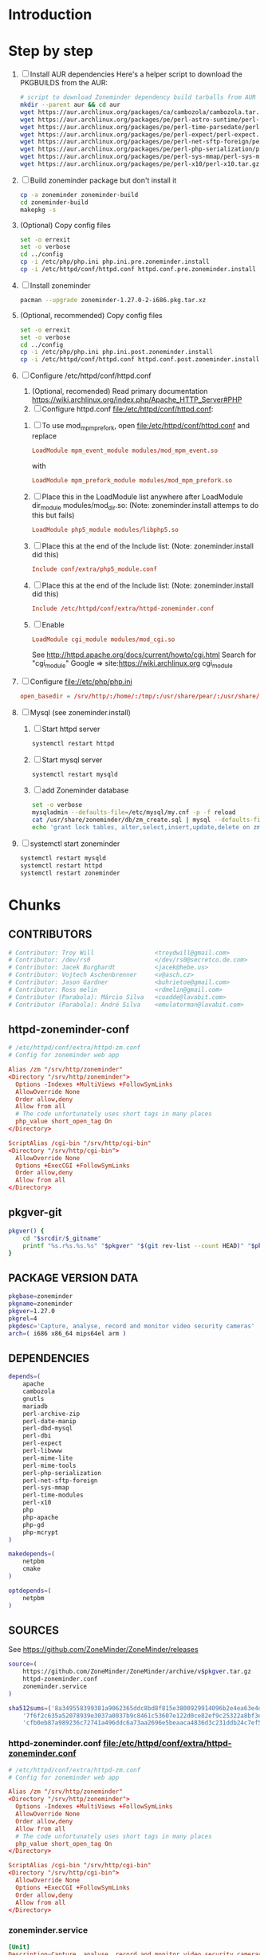 * Introduction
* Step by step
  1. [ ] Install AUR dependencies
     Here's a helper script to download the PKGBUILDS from the AUR:
     #+BEGIN_SRC sh :tangle bin/download-aur-tarballs.sh :shebang #!/bin/bash
       # script to download Zoneminder dependency build tarballs from AUR
       mkdir --parent aur && cd aur
       wget https://aur.archlinux.org/packages/ca/cambozola/cambozola.tar.gz
       wget https://aur.archlinux.org/packages/pe/perl-astro-suntime/perl-astro-suntime.tar.gz
       wget https://aur.archlinux.org/packages/pe/perl-time-parsedate/perl-time-parsedate.tar.gz
       wget https://aur.archlinux.org/packages/pe/perl-expect/perl-expect.tar.gz
       wget https://aur.archlinux.org/packages/pe/perl-net-sftp-foreign/perl-net-sftp-foreign.tar.gz
       wget https://aur.archlinux.org/packages/pe/perl-php-serialization/perl-php-serialization.tar.gz
       wget https://aur.archlinux.org/packages/pe/perl-sys-mmap/perl-sys-mmap.tar.gz
       wget https://aur.archlinux.org/packages/pe/perl-x10/perl-x10.tar.gz
     #+END_SRC
  2. [ ] Build zoneminder package but don't install it
     #+BEGIN_SRC sh
       cp -a zoneminder zoneminder-build
       cd zoneminder-build
       makepkg -s
     #+END_SRC
  3. (Optional) Copy config files
     #+BEGIN_SRC sh :tangle bin/make.pre.zoneminder.install.backups :shebang #!/bin/bash
       set -o errexit
       set -o verbose
       cd ../config
       cp -i /etc/php/php.ini php.ini.pre.zoneminder.install
       cp -i /etc/httpd/conf/httpd.conf httpd.conf.pre.zoneminder.install
   #+END_SRC
  4. [ ] Install zoneminder
     #+BEGIN_SRC sh
       pacman --upgrade zoneminder-1.27.0-2-i686.pkg.tar.xz
     #+END_SRC
  5. (Optional, recommended) Copy config files
     #+BEGIN_SRC sh :tangle bin/make.post.zoneminder.install.backups :shebang #!/bin/bash
       set -o errexit
       set -o verbose
       cd ../config
       cp -i /etc/php/php.ini php.ini.post.zoneminder.install
       cp -i /etc/httpd/conf/httpd.conf httpd.conf.post.zoneminder.install
     #+END_SRC
  6. [ ] Configure /etc/httpd/conf/httpd.conf
     1. (Optional, recomended) Read primary documentation https://wiki.archlinux.org/index.php/Apache_HTTP_Server#PHP
     2. [ ] Configure httpd.conf file:/etc/httpd/conf/httpd.conf:
	1. [ ] To use mod_mpm_prefork, open file:/etc/httpd/conf/httpd.conf and replace
	   #+BEGIN_SRC conf
             LoadModule mpm_event_module modules/mod_mpm_event.so
	   #+END_SRC
	   with
	   #+BEGIN_SRC conf
             LoadModule mpm_prefork_module modules/mod_mpm_prefork.so
	   #+END_SRC
	2. [ ] Place this in the LoadModule list anywhere after LoadModule dir_module modules/mod_dir.so:
	   (Note: zoneminder.install attemps to do this but fails)
	   #+BEGIN_SRC conf
	     LoadModule php5_module modules/libphp5.so
	   #+END_SRC
	3. [ ] Place this at the end of the Include list: (Note: zoneminder.install did this)
	   #+BEGIN_SRC conf
	     Include conf/extra/php5_module.conf
	   #+END_SRC
	4. [ ] Place this at the end of the Include list: (Note: zoneminder.install did this)
	   #+BEGIN_SRC conf
             Include /etc/httpd/conf/extra/httpd-zoneminder.conf
	   #+END_SRC
	5. [ ] Enable 
           #+BEGIN_SRC conf
             LoadModule cgi_module modules/mod_cgi.so           
           #+END_SRC
	   See http://httpd.apache.org/docs/current/howto/cgi.html
	   Search for "cgi_module" Google => site:https://wiki.archlinux.org cgi_module
  7. [ ] Configure file://etc/php/php.ini
     #+BEGIN_SRC conf
       open_basedir = /srv/http/:/home/:/tmp/:/usr/share/pear/:/usr/share/webapps/:/etc:/srv/http/zoneminder:/var/cache/zoneminder
     #+END_SRC
  8. [ ] Mysql (see zoneminder.install)
     1. [ ] Start httpd server
	#+BEGIN_SRC sh
	  systemctl restart httpd
	#+END_SRC
     2. [ ] Start mysql server
	#+BEGIN_SRC sh
          systemctl restart mysqld
	#+END_SRC
     3. [ ] add Zoneminder database
	#+BEGIN_SRC sh :tangle bin/mysql-setup.sh :shebang #!/usr/bin/bash
          set -o verbose
          mysqladmin --defaults-file=/etc/mysql/my.cnf -p -f reload
          cat /usr/share/zoneminder/db/zm_create.sql | mysql --defaults-file=/etc/mysql/my.cnf -p
          echo 'grant lock tables, alter,select,insert,update,delete on zm.* to 'zmuser'@localhost identified by "zmpass";' | mysql --defaults-file=/etc/mysql/my.cnf -p mysql
	#+END_SRC
  9. [ ] systemctl start zoneminder
     #+BEGIN_SRC sh :tangle bin/restart-everything.sh :shebang #!/bin/bash
       systemctl restart mysqld
       systemctl restart httpd
       systemctl restart zoneminder
     #+END_SRC
* Chunks
** CONTRIBUTORS
   #+NAME: CONTRIBUTORS
   #+BEGIN_SRC conf :padline no
     # Contributor: Troy Will                 <troydwill@gmail.com>
     # Contributor: /dev/rs0                  </dev/rs0@secretco.de.com>
     # Contributor: Jacek Burghardt           <jacek@hebe.us>
     # Contributor: Vojtech Aschenbrenner     <v@asch.cz>
     # Contributor: Jason Gardner             <buhrietoe@gmail.com>
     # Contributor: Ross melin                <rdmelin@gmail.com>
     # Contributor (Parabola): Márcio Silva   <coadde@lavabit.com>
     # Contributor (Parabola): André Silva    <emulatorman@lavabit.com>
   #+END_SRC

** httpd-zoneminder-conf
   #+NAME: httpd-zoneminder.conf
   #+BEGIN_SRC conf
     # /etc/httpd/conf/extra/httpd-zm.conf
     # Config for zoneminder web app

     Alias /zm "/srv/http/zoneminder"
     <Directory "/srv/http/zoneminder">
       Options -Indexes +MultiViews +FollowSymLinks
       AllowOverride None
       Order allow,deny
       Allow from all
       # The code unfortunately uses short tags in many places
       php_value short_open_tag On
     </Directory>

     ScriptAlias /cgi-bin "/srv/http/cgi-bin"
     <Directory "/srv/http/cgi-bin">
       AllowOverride None
       Options +ExecCGI +FollowSymLinks
       Order allow,deny
       Allow from all
     </Directory>
   #+END_SRC
** pkgver-git
   #+NAME: pkgver-git
   #+BEGIN_SRC sh
     pkgver() {
         cd "$srcdir/$_gitname"
         printf "%s.r%s.%s.%s" "$pkgver" "$(git rev-list --count HEAD)" "$pkgrel" "$(git rev-parse --short HEAD)"
     }
   #+END_SRC

** PACKAGE VERSION DATA
   #+NAME: PACKAGE_VERSION_DATA
   #+BEGIN_SRC sh
     pkgbase=zoneminder
     pkgname=zoneminder
     pkgver=1.27.0
     pkgrel=4
     pkgdesc='Capture, analyse, record and monitor video security cameras'
     arch=( i686 x86_64 mips64el arm )
   #+END_SRC

** DEPENDENCIES
   #+NAME: DEPENDENCIES
   #+BEGIN_SRC sh
     depends=(
         apache
         cambozola
         gnutls
         mariadb
         perl-archive-zip
         perl-date-manip
         perl-dbd-mysql
         perl-dbi
         perl-expect
         perl-libwww
         perl-mime-lite
         perl-mime-tools
         perl-php-serialization
         perl-net-sftp-foreign
         perl-sys-mmap
         perl-time-modules
         perl-x10
         php
         php-apache
         php-gd
         php-mcrypt
     )

     makedepends=(
         netpbm
         cmake
     )

     optdepends=(
         netpbm
     )
   #+END_SRC
** SOURCES
   See https://github.com/ZoneMinder/ZoneMinder/releases
   
   #+NAME: SOURCES
   #+BEGIN_SRC sh
     source=(
         https://github.com/ZoneMinder/ZoneMinder/archive/v$pkgver.tar.gz
         httpd-zoneminder.conf
         zoneminder.service
     )
     
     sha512sums=('8a349558399381a9062365ddc8bd8f815e3800929914096b2e4ea63e4d6dd12054f7b849fab5bea4bcfc87ea60739479a55734c7075a74aab0622d35f1d2bb14'
         '7f6f2c635a52078939e3037a0037b9c8461c53607e122d0ce82ef9c25322a8bf3edc0ed62776548182aa7467a8f5c75ad0c079d4d8681ce8f9e06a8c94d1ba2c'
         'cfb0eb87a989236c72741a496ddc6a73aa2696e5beaaca4836d3c231ddb24c7ef5e9f65e7afa49674f2115cbfa4a07c75486e1947ce294c816ddbb875f3b99cf')
   #+END_SRC
*** httpd-zoneminder.conf file:/etc/httpd/conf/extra/httpd-zoneminder.conf
   #+NAME: httpd-zoneminder.conf
   #+BEGIN_SRC conf
     # /etc/httpd/conf/extra/httpd-zm.conf
     # Config for zoneminder web app

     Alias /zm "/srv/http/zoneminder"
     <Directory "/srv/http/zoneminder">
       Options -Indexes +MultiViews +FollowSymLinks
       AllowOverride None
       Order allow,deny
       Allow from all
       # The code unfortunately uses short tags in many places
       php_value short_open_tag On
     </Directory>

     ScriptAlias /cgi-bin "/srv/http/cgi-bin"
     <Directory "/srv/http/cgi-bin">
       AllowOverride None
       Options +ExecCGI +FollowSymLinks
       Order allow,deny
       Allow from all
     </Directory>

   #+END_SRC
*** zoneminder.service
   #+NAME: zoneminder.service
   #+BEGIN_SRC conf
     [Unit]
     Description=Capture, analyse, record and monitor video security cameras
     After=network.target remote-fs.target
     Required=mysqld.service

     [Service]
     Type=forking
     ExecStart=/usr/bin/zmpkg.pl start
     ExecRestart=/usr/bin/zmpkg.pl restart
     ExecStop=/usr/bin/zmpkg.pl stop

     [Install]
     WantedBy=multi-user.target
   #+END_SRC
*** zoneminder.install
    #+NAME: zoneminder.install
    #+BEGIN_SRC sh
      pre_install() {
          set -e
          abort=false
          if [ -L /srv/http/zoneminder/events ]; then
              l=$(readlink /srv/http/zoneminder/events)
              if [ $l != /var/cache/zoneminder/events ]; then
                  abort=true
              fi
          fi
          if [ -L /srv/http/zoneminder/images ]; then
              l=$(readlink /srv/http/zoneminder/images)
              if [ $l != /var/cache/zoneminder/images ]; then
                  abort=true
              fi
          fi
          if [ $abort = true ]; then
              cat >&2 << EOF
      Aborting installation of zoneminder due to non-default symlinks in
      /srv/http/zoneminder for the images and/or events directory, which could
      result in loss of data. Please move your data in each of these directories to
      /var/cache/zoneminder before installing zoneminder from the package.
      EOF
              exit 1
          fi
          exit 0
      }
      
      post_install() {
          if [[ -d /var/log/zoneminder ]]; then
              chmod 0755 /var/log/zoneminder
              chown http.http /var/log/zoneminder
          else
              mkdir -m 0755 /var/log/zoneminder
              chown http.http /var/log/zoneminder
          fi
          if [[ -d /tmp/zoneminder ]]; then
              chmod 0700 /tmp/zoneminder
              chown http.http /tmp/zoneminder
          else
              mkdir -m 0700 /tmp/zoneminder
              chown http.http /tmp/zoneminder
          fi
      
          # edit /etc/php.ini for Zoneminder
          sed -e '
          <<PHP.INI.SED>>
          ' /etc/php/php.ini > /etc/php/php.ini.zoneminder
      
          # edit /etc/httpd/conf/httpd.conf for Zoneminder
          sed -e '
          <<HTTPD.CONF.SED>>
          ' /etc/httpd/conf/httpd.conf > /etc/httpd/conf/httpd.conf.zoneminder
          
          cat << EOF
      Note for mysql:
      ==> To run Zoneminder, you must install the database running mysql service (as root):
      ==> "rc.d start mysqld" (in initscripts) or "systemctl start mysqld.service" (in systemd)
      ==> and add Zoneminder database typing (with passsword):
      ==> "mysqladmin --defaults-file=/etc/mysql/my.cnf -p -f reload"
      ==> "cat /usr/share/zoneminder/db/zm_create.sql | mysql --defaults-file=/etc/mysql/my.cnf -p"
      ==> "echo 'grant lock tables, alter,select,insert,update,delete on zm.* to 'zmuser'@localhost identified by "zmpass";' | mysql --defaults-file=/etc/mysql/my.cnf -p mysql"
      ==> (or without passsword):
      ==> "mysqladmin --defaults-file=/etc/mysql/my.cnf -f reload"
      ==> "cat /usr/share/zoneminder/db/zm_create.sql | mysql --defaults-file=/etc/mysql/my.cnf"
      ==> "echo 'grant lock tables, alter,select,insert,update,delete on zm.* to 'zmuser'@localhost identified by "zmpass";' | mysql --defaults-file=/etc/mysql/my.cnf mysql"
      
      Note for php:
      ==> You must uncomment that line in /etc/php/php.ini:
      ==> "extension=mysql.so"
      ==> check and make sure these are uncommented:
      ==> "extension=gd.so"
      ==> "extension=gettext.so"
      ==> "extension=mcrypt.so"
      ==> "extension=mysqli.so"
      ==> "extension=session.so"
      ==> "extension=sockets.so"
      ==> "extension=openssl.so"
      ==> "extension=ftp.so"
      ==> "extension=zip.so"
      ==> check and add to open_basedir "/etc" and
      ==> "/srv/http/zoneminder" like so
      ==> "open_basedir = /home:/tmp:/usr/share/pear:/etc:/srv/http/zoneminder"
      ==> and set your timezone in php.ini:
      ==> "date.timezone = <your_country>/<your_city>"
      
      Note for apache:
      ==> You must edit /etc/httpd/conf/httpd.conf and add the line:
      ==> "LoadModule php5_module modules/libphp5.so"
      ==> and:
      ==> "Include /etc/httpd/conf/extra/php5_module.conf"
      ==> "Include /etc/httpd/conf/extra/httpd-zoneminder.conf"
      EOF
      }
      
      post_upgrade() {
          post_install
          /usr/bin/zmupdate.pl -f >/dev/null
      }
      
      post_remove() {
          if [[ -d /tmp/zoneminder ]]; then
              rm -vr /tmp/zoneminder
          fi
          sed -i -e '
          /^open_basedir/ s/:\/srv\/http\/zoneminder//;
          /^open_basedir/ s/:\/srv\/http\/zoneminder\///;
          ' /etc/php/php.ini || read
          sed -i -e '
          /^# ZoneMinder/d;
          /Include \/etc\/httpd\/conf\/extra\/httpd-zoneminder.conf/d;
          ' /etc/httpd/conf/httpd.conf || read
          cat << EOF
      Note:
      ==> To clean Zoneminder mysql database, run as root (with password):
      ==> "echo 'delete from user where User="zmuser";' | mysql --defaults-file=/etc/mysql/my.cnf -p mysql"
      ==> "echo 'delete from db where User="zmuser";' | mysql --defaults-file=/etc/mysql/my.cnf -p mysql"
      ==> "mysqladmin --defaults-file=/etc/mysql/my.cnf -p -f drop zm"
      ==> (or without password):
      ==> "echo 'delete from user where User="zmuser";' | mysql --defaults-file=/etc/mysql/my.cnf mysql"
      ==> "echo 'delete from db where User="zmuser";' | mysql --defaults-file=/etc/mysql/my.cnf mysql"
      ==> "mysqladmin --defaults-file=/etc/mysql/my.cnf -f drop zm"
      
      ==> Disable http with php if it isn't needed with others servers, 
      ==> comment or remove that lines in /etc/httpd/conf/httpd.conf:
      ==> "LoadModule php5_module modules/libphp5.so"
      ==> "Include /etc/httpd/conf/extra/php5_module.conf"
      
      ==> Remove line in /etc/httpd/conf/httpd.conf:
      ==> "Include /etc/httpd/conf/extra/httpd-zoneminder.conf"
      
      ==> Disable php with mysql if it isn't needed with others servers, 
      ==> comment that lines in /etc/php/php.ini:
      ==> "extension=mysql.so"
      ==> "extension=gd.so"
      ==> "extension=gettext.so"
      ==> "extension=mcrypt.so"
      ==> "extension=mysqli.so"
      ==> "extension=session.so"
      ==> "extension=sockets.so"
      ==> "date.timezone = <my_country>/<my_city>"
      
      ==> Edit /etc/php/php.ini and remove "/etc" and "/srv/http/zoneminder"
      ==> in the "open_basedir".
      
      ==> Remove log files and "zonemider" directory in "/var/log/zoneminder".
      
      ==> Backup and remove "events", "images" and "temp" dirs in "/var/cache/zoneminder".
      EOF
      }
    #+END_SRC
**** PHP.INI.SED
     #+NAME: PHP.INI.SED
     #+BEGIN_SRC sh
       # Enable these libraries by removing the leading comment character
       \|^;extension=mysql.so$| s|^;||;
       \|^;extension=mysqli.so$| s|^;||;
       \|^;extension=gd.so$| s|^;||;
       \|^;extension=gettext.so$| s|^;||;
       \|^;extension=mcrypt.so$| s|^;||;
       \|^;extension=session.so$| s|^;||;
       \|^;extension=sockets.so$| s|^;||;
       \|^;extension=openssl.so$| s|^;||;
       \|^;extension=ftp.so$| s|^;||;
       \|^;extension=zip.so$| s|^;||;

       # Add zoneminder paths to open_basedir
       s|^open_basedir = /srv/http/:/home/:/tmp/:/usr/share/pear/:/usr/share/webapps/$|&:/etc:/srv/http/zoneminder/:/var/cache/zoneminder/|;
     #+END_SRC
**** HTTPD.CONF.SED
     #+NAME: HTTPD.CONF.SED
     #+BEGIN_SRC conf
       <<MOD_MPM_PREFORK.SED>>

       <<MOD_CGI.SED>>

       <<LIBPHP5.SED>>

       <<HTTPD-ZONEMINDER.CONF.SED>>
     #+END_SRC
***** MOD_MPM_PREFORK.SED
      #+NAME: MOD_MPM_PREFORK.SED
      #+BEGIN_SRC conf
       	# Use mod_mpm_prefork instead of mod_mpm_event.so (FS#39218).
       	s|^LoadModule mpm_event_module modules/mod_mpm_event.so$|#&\nLoadModule mpm_prefork_module modules/mod_mpm_prefork.so|;
      #+END_SRC
***** MOD_CGI.SED
      #+NAME: MOD_CGI.SED
      #+BEGIN_SRC conf
        # Zoneminder requires cgi
        \|^#LoadModule cgi_module modules/mod_cgi.so$| s|#||;
      #+END_SRC
***** LIBPHP5.SED
      #+NAME: LIBPHP5.SED
      #+BEGIN_SRC conf
        # libphp5
        \|^LoadModule php5_module modules/libphp5.so$|d;
        s|^#*LoadModule rewrite_module modules/mod_rewrite.so$|&\nLoadModule php5_module modules/libphp5.so|;
        \|^Include /etc/httpd/conf/extra/php5_module.conf|d;
        s|^Include conf/extra/httpd-default.conf$|&\nInclude /etc/httpd/conf/extra/php5_module.conf|;
      #+END_SRC
***** HTTPD-ZONEMINDER.CONF.SED
      #+NAME: HTTPD-ZONEMINDER.CONF.SED
      #+BEGIN_SRC conf
        # Include httpd-zoneminder.conf
        \|^Include /etc/httpd/conf/extra/httpd-zoneminder.conf$|d;
        s|^# Server-pool management (MPM specific)$|\nInclude /etc/httpd/conf/extra/httpd-zoneminder.conf\n&|;
      #+END_SRC
**** TODO
     1. fix /tmp/zoneminder
     2. 
** BUILD
*** Changelog
**** Removed --enable-crashtrace=no because "WARNING: unrecognized options: --enable-crashtrace"
*** Config Table #1
|                     | Arch Linux                    | Debian Sid             |
|---------------------+-------------------------------+------------------------|
| --prefix            | /usr                          | /usr                   |
| --enable-crashtrace | no                            | no                     |
| --enable-debug      | no                            |                        |
| --enable-mmap       | yes                           | yes                    |
| --sysconfdir        | /etc                          | /etc/zm                |
| --with-cgidir       | /srv/http/cgi-bin             | /usr/lib/cgi-bin       |
| --with-extralibs    | '-L/usr/lib -L/usr/lib/mysql' |                        |
| --with-libarch      | lib                           |                        |
| --with-ffmpeg       | /usr                          |                        |
| --with-mysql        | /usr                          | /usr                   |
| --with-webdir       | /srv/http/$pkgbase            | /usr/share/zoneminder  |
| --with-webgroup     | http                          | www-data               |
| --with-webhost      | localhost                     |                        |
| --with-webuser      | http                          | www-data               |
| --host              |                               | $(DEB_HOST_GNU_TYPE)   |
| --build             |                               | $(DEB_BUILD_GNU_TYPE)  |
| --mandir            |                               | \$${prefix}/share/man  |
| --infodir           |                               | \$${prefix}/share/info |
| --ffmpeg            |                               | /usr                   |

*** Config Table #2
| ./configure         | Arch Linux ./configure        |   | CMAKE                             | CMAKE Default                       | Debian Sid             |
|---------------------+-------------------------------+---+-----------------------------------+-------------------------------------+------------------------|
| --prefix            | /usr                          | Y | CMAKE_INSTALL_PREFIX              |                                     | /usr                   |
| --enable-crashtrace | no                            | Y |                                   |                                     | no                     |
| --enable-debug      | no                            | N |                                   |                                     |                        |
| --enable-mmap       | yes                           | Y | ZM_NO_MMAP                        | default: OFF                        | yes                    |
| --sysconfdir        | /etc                          | N |                                   |                                     | /etc/zm                |
| --with-cgidir       | /srv/http/cgi-bin             | Y | ZM_CGIDIR                         | <prefix>/libexec/zoneminder/cgi-bin | /usr/lib/cgi-bin       |
| --with-extralibs    | '-L/usr/lib -L/usr/lib/mysql' | N | CMAKE_LIBRARY_PATH                |                                     |                        |
| --with-libarch      | lib                           | N |                                   |                                     |                        |
| --with-ffmpeg       | /usr                          | N |                                   |                                     |                        |
| --with-mysql        | /usr                          | N |                                   |                                     | /usr                   |
| --with-webdir       | /srv/http/zoneminder          | Y | ZM_WEBDIR                         | /usr/share/zoneminder/www           | /usr/share/zoneminder  |
| --with-webgroup     | http                          | N |                                   |                                     |                        |
| --with-webuser      | http                          | Y | ZM_WEB_USER                       |                                     | www-data               |
| --host              |                               |   |                                   |                                     | $(DEB_HOST_GNU_TYPE)   |
| --build             |                               |   |                                   |                                     | $(DEB_BUILD_GNU_TYPE)  |
| --mandir            |                               |   |                                   |                                     | \$${prefix}/share/man  |
| --infodir           |                               |   |                                   |                                     | \$${prefix}/share/info |
| --ffmpeg            |                               |   |                                   |                                     | /usr                   |
|                     |                               |   | ZM_RUNDIR /var/run/zm             |                                     |                        |
|                     |                               |   | ZM_TMPDIR /tmp/zm                 |                                     |                        |
|                     |                               |   | ZM_LOGDIR /var/log/zm             |                                     |                        |
|                     |                               |   | ZM_WEBDIR                         | <prefix>/share/zoneminder/www       |                        |
|                     | /var/cache/zoneminder         | X | ZM_CONTENTDIR (events and images) | /var/lib/zoneminder                 |                        |
|                     |                               |   | ZM_DB_HOST localhost              |                                     |                        |
|                     |                               |   | ZM_DB_NAME zm                     |                                     |                        |
|                     |                               |   | ZM_DB_USER zmuser                 |                                     |                        |
|                     |                               |   | ZM_DB_PASS zmpass                 |                                     |                        |
|                     |                               |   | ZM_WEB_GROUP                      |                                     |                        |

*** BUILD chunk
   #+NAME: BUILD
   #+BEGIN_SRC sh
          build() {
              cd $srcdir/ZoneMinder-$pkgver

              cmake -DCMAKE_INSTALL_PREFIX=/usr \
                  -DZM_CGIDIR=/srv/http/cgi-bin \
                  -DZM_WEBDIR=/srv/http/zoneminder \
                  -DZM_WEB_USER=http \
                  -DZM_CONTENTDIR=/var/cache/zoneminder
              make V=0
          }
   #+END_SRC
   
** PACKAGE
*** PACKAGE chunk
    #+NAME: PACKAGE
    #+BEGIN_SRC sh
      package() {

          cd $srcdir/ZoneMinder-$pkgver

          DESTDIR=$pkgdir make install

          <<CREATE_ZONEMINDER_DIRECTORIES>>

          <<CREATE_AND_LINK_CONTENT_FOLDERS>>

          <<CREATE_CGI_BIN_LINK>>

          <<CHANGE_OWNER_AND_GROUP>>

          <<LINK_CAMBOZOLA>>

          <<INSTALL_CONF_FILES>>

      }

    #+END_SRC

**** CREATE_ZONEMINDER_DIRECTORIES chunk
     #+NAME: CREATE_ZONEMINDER_DIRECTORIES
     #+BEGIN_SRC sh 
       mkdir -p $pkgdir/var/{cache/$pkgbase,log/$pkgbase}
       mkdir -p $pkgdir/srv/zoneminder/socks
       chown -Rv http.http $pkgdir/{etc/zm.conf,var/{cache/$pkgbase,log/$pkgbase}}
       chown -Rv http.http $pkgdir/srv/zoneminder/socks
       chmod 0700 $pkgdir/etc/zm.conf
     #+END_SRC
     #+TBLNAME: result of original mkdir
     | /srv                    |
     | /srv/http               |
     | /srv/http/cgi-bin       |
     | /etc                    |
     | /etc/rc.d               |
     | /etc/httpd              |
     | /etc/httpd/conf         |
     | /etc/httpd/conf/extra   |
     | /usr                    |
     | /usr/share              |
     | /usr/share/db           |
     | /usr/share/license      |
     | /usr/lib                |
     | /usr/lib/systemd        |
     | /usr/lib/systemd/system |
     | /var                    |
     | /var/cache              |
     | /var/log                |
***** Change Log
****** mkdir (2014-09-19)
       removed
       #+BEGIN_SRC sh
         mkdir -p $pkgdir/{etc/{httpd/conf/extra,rc.d},srv/http/{cgi-bin,$pkgbase},usr/{lib/systemd/system,share/{license/$pkgbase,$pkgbase/db}},var/{cache/$pkgbase,log/$pkgbase}}
       #+END_SRC
       and replaced with
       #+BEGIN_SRC sh
         mkdir -p $pkgdir/var/{cache/$pkgbase,log/$pkgbase}
       #+END_SRC
**** CREATE_AND_LINK_CONTENT_CONTENT_FOLDERS chunk
     #+NAME: CREATE_AND_LINK_CONTENT_FOLDERS
     #+BEGIN_SRC sh
       # Make content directories in /var/cache/zoneminder and link them
       for i in events images; do
           mkdir $pkgdir/var/cache/$pkgbase/$i
           ln -s /var/cache/$pkgbase/$i         $pkgdir/srv/http/$pkgbase/$i
           chown -v    http.http                $pkgdir/var/cache/$pkgbase/$i
           chown -v -h http.http                $pkgdir/srv/http/$pkgbase/$i
       done
     #+END_SRC
**** CREATE_CGI_BIN_LINK
     #+NAME: CREATE_CGI_BIN_LINK
     #+BEGIN_SRC sh
       # Create a link to the Zoneminder cgi binaries
       ln -sv /srv/http/cgi-bin $pkgdir/srv/http/$pkgbase
     #+END_SRC
**** CHANGE_OWNER_AND_GROUP chunk
     #+NAME: CHANGE_OWNER_AND_GROUP
     #+BEGIN_SRC sh
       chown -h http.http $pkgdir/srv/http/{cgi-bin,$pkgbase,$pkgbase/cgi-bin}
     #+END_SRC
**** LINK_CAMBOZOLA chunk
     #+NAME: LINK_CAMBOZOLA
     #+BEGIN_SRC sh
       # Link Cambozola
       ln -s /usr/share/cambozola/cambozola.jar $pkgdir/srv/http/$pkgbase
     #+END_SRC
**** INSTALL_CONF_FILES chunk
     #+NAME: INSTALL_CONF_FILES
     #+BEGIN_SRC sh
       # Install configuration files
       mkdir -p $pkgdir/etc/httpd/conf/extra
       install -D -m 644 $srcdir/httpd-$pkgbase.conf $pkgdir/etc/httpd/conf/extra
       mkdir -p $pkgdir/usr/lib/systemd/system
       install -D -m 644 $srcdir/$pkgbase.service    $pkgdir/usr/lib/systemd/system
       install -D -m 644 COPYING                     $pkgdir/usr/share/license/$pkgbase
       install -D -m 644 db/zm*.sql                  $pkgdir/usr/share/$pkgbase/db     
     #+END_SRC
     
*** ERROR TABLE
|      |      | ERROR                                                                                                                    | FIX                                                             |
|------+------+--------------------------------------------------------------------------------------------------------------------------+-----------------------------------------------------------------|
| 0919 | 1105 | mv: cannot stat ‘/home/troy/rcs/zoneminder-aur/FRI/pkg/zoneminder/srv/http/zoneminder/events’: No such file or directory | # mv $pkgdir/srv/http/$pkgbase/$i $pkgdir/var/cache/$pkgbase/$i |
*** Development Log
|      |      |                                                                                                                                                                                                        |
|------+------+--------------------------------------------------------------------------------------------------------------------------------------------------------------------------------------------------------|
| 0919 | 1113 | test and document           mkdir -p $pkgdir/{etc/{httpd/conf/extra,rc.d},srv/http/{cgi-bin,$pkgbase},usr/{lib/systemd/system,share/{license/$pkgbase,$pkgbase/db}},var/{cache/$pkgbase,log/$pkgbase}} |
|      |      |                                                                                                                                                                                                        |
*** Test and Document
**** mkdir -p
     #+BEGIN_SRC sh :tangle ./tmp/mkdir01.sh :shebang #!/bin/bash
       export pkgdir=foo
       mkdir -p $pkgdir/{etc/{httpd/conf/extra,rc.d},srv/http/{cgi-bin,$pkgbase},usr/{lib/systemd/system,share/{license/$pkgbase,$pkgbase/db}},var/{cache/$pkgbase,log/$pkgbase}}
     #+END_SRC

** SED Transformations
*** HTTPD.CONF.SED
    #+NAME: HTTPD.CONF.SED
    #+BEGIN_SRC conf :padline no
      <<MOD_MPM_PREFORK.SED>>
      
      <<MOD_CGI.SED>>
      
      <<LIBPHP5.SED>>
      
      <<HTTPD-ZONEMINDER.CONF.SED>>    
    #+END_SRC
**** MOD_MPM_PREFORK.SED
     #+NAME: MOD_MPM_PREFORK.SED
     #+BEGIN_SRC conf
       # Use mod_mpm_prefork instead of mod_mpm_event.so (FS#39218).
       s|^LoadModule mpm_event_module modules/mod_mpm_event.so$|#&\nLoadModule mpm_prefork_module modules/mod_mpm_prefork.so|;
     #+END_SRC
**** MOD_CGI.SED
     #+NAME: MOD_CGI.SED
     #+BEGIN_SRC conf
       # Zoneminder requires cgi
       \|^#LoadModule cgi_module modules/mod_cgi.so$| s|#||;
     #+END_SRC
**** LIBPHP5.SED
     #+NAME: LIBPHP5.SED
     #+BEGIN_SRC conf
       # libphp5
       \|^LoadModule php5_module modules/libphp5.so$|d;
       s|^#*LoadModule rewrite_module modules/mod_rewrite.so$|&\nLoadModule php5_module modules/libphp5.so|;
       \|^Include /etc/httpd/conf/extra/php5_module.conf|d;
       s|^Include conf/extra/httpd-default.conf$|&\nInclude /etc/httpd/conf/extra/php5_module.conf|;
     #+END_SRC
**** HTTPD-ZONEMINDER.CONF.SED
     #+NAME: HTTPD-ZONEMINDER.CONF.SED
     #+BEGIN_SRC conf
       # Include httpd-zoneminder.conf
       \|^Include /etc/httpd/conf/extra/httpd-zoneminder.conf$|d;
       s|^# Server-pool management (MPM specific)$|\nInclude /etc/httpd/conf/extra/httpd-zoneminder.conf\n&|;
     #+END_SRC

* PKGBUILD							   :noexport:
** TANGLE zoneminder/PKGBUILD
   
   #+BEGIN_SRC sh :tangle zoneminder/PKGBUILD :noweb yes :padline no
          <<CONTRIBUTORS>>
          # Orginally based on a Debian Squeeze package
     
          <<PACKAGE_VERSION_DATA>>
     
          backup=( etc/zm.conf )
          url="https://github.com/ZoneMinder/ZoneMinder/releases"
          license=( GPL )
     
          <<DEPENDENCIES>>
     
          install=$pkgbase.install
     
          <<SOURCES>>
     
          <<BUILD>>
     
          <<PACKAGE>>
   #+END_SRC
** TANGLE httpd-zoneminder.conf
   #+BEGIN_SRC conf :tangle zoneminder/httpd-zoneminder.conf :padline no :noweb yes
     <<httpd-zoneminder.conf>>
   #+END_SRC
** TANGLE zoneminder.service
   #+BEGIN_SRC sh :tangle zoneminder/zoneminder.service :padline no :noweb yes
     <<zoneminder.service>>
   #+END_SRC
** TANGLE zoneminder.install
   #+BEGIN_SRC sh :tangle zoneminder/zoneminder.install :padline no :noweb yes
     <<zoneminder.install>>
   #+END_SRC
** TANGLE php.ini.sed
   #+BEGIN_SRC sh :tangle zoneminder/php.ini.sed :padline no :noweb yes
     <<PHP.INI.SED>>
   #+END_SRC
** TANGLE httpd.conf.sed
   #+BEGIN_SRC sh :tangle zoneminder/httpd.conf.sed :padline no :noweb yes
     <<HTTPD.CONF.SED>>
   #+END_SRC
**** TODO
     1. fix /tmp/zoneminder
     2. 

* GIT PKGBUILD 							   :noexport:
** TANGLE zoneminder-git/PKGBUILD
   
   #+BEGIN_SRC sh :tangle zoneminder-git/PKGBUILD :noweb yes
     <<CONTRIBUTORS>>
     # Orginally based on a Debian Squeeze package

     <<PACKAGE_VERSION_DATA_GIT>>

     backup=( etc/zm.conf )
     url="https://github.com/ZoneMinder/ZoneMinder/releases"
     license=( GPL )

     <<DEPENDENCIES>>

     install=$pkgbase.install

     <<SOURCES_GIT>>
     <<BUILD>>

     <<PACKAGE>> 
  #+END_SRC
  
** PACKAGE VERSION DATA
   #+NAME: PACKAGE_VERSION_DATA_GIT
   #+BEGIN_SRC sh
     pkgbase=zoneminder
     _pkgname=zoneminder
     pkgname=$_pkgname-git
     pkgver=1.27.0
     pkgrel=4
     pkgdesc='Capture, analyse, record and monitor video security cameras'
     arch=( i686 x86_64 mips64el arm )
   #+END_SRC
** DEPENDENCIES
   See Dependencies Chunk
** SOURCES_GIT
   See https://github.com/ZoneMinder/ZoneMinder/releases
   
   #+NAME: SOURCES_GIT
   #+BEGIN_SRC sh
         source=(
             git://github.com/ZoneMinder/ZoneMinder.git
             # httpd-zoneminder.conf
             # zoneminder.service
         )

         sha512sums=('SKIP');
         )
   #+END_SRC
*** httpd-zoneminder.conf file:/etc/httpd/conf/extra/httpd-zoneminder.conf
    See `Chunks` section
*** TANGLE zoneminder.service
*** zoneminder.install
**** TANGLE zoneminder.install
**** TANGLE php.ini.sed
**** TANGLE httpd.conf.sed
**** TODO
     1. fix /tmp/zoneminder
** BUILD
   see BUILD chunk
*** Changelog
**** Removed --enable-crashtrace=no because "WARNING: unrecognized options: --enable-crashtrace"
*** Config Table #1
|                     | Arch Linux                    | Debian Sid             |
|---------------------+-------------------------------+------------------------|
| --prefix            | /usr                          | /usr                   |
| --enable-crashtrace | no                            | no                     |
| --enable-debug      | no                            |                        |
| --enable-mmap       | yes                           | yes                    |
| --sysconfdir        | /etc                          | /etc/zm                |
| --with-cgidir       | /srv/http/cgi-bin             | /usr/lib/cgi-bin       |
| --with-extralibs    | '-L/usr/lib -L/usr/lib/mysql' |                        |
| --with-libarch      | lib                           |                        |
| --with-ffmpeg       | /usr                          |                        |
| --with-mysql        | /usr                          | /usr                   |
| --with-webdir       | /srv/http/$pkgbase            | /usr/share/zoneminder  |
| --with-webgroup     | http                          | www-data               |
| --with-webhost      | localhost                     |                        |
| --with-webuser      | http                          | www-data               |
| --host              |                               | $(DEB_HOST_GNU_TYPE)   |
| --build             |                               | $(DEB_BUILD_GNU_TYPE)  |
| --mandir            |                               | \$${prefix}/share/man  |
| --infodir           |                               | \$${prefix}/share/info |
| --ffmpeg            |                               | /usr                   |

*** Config Table #2
| ./configure         | Arch Linux ./configure        |   | CMAKE                             | CMAKE Default                       | Debian Sid             |
|---------------------+-------------------------------+---+-----------------------------------+-------------------------------------+------------------------|
| --prefix            | /usr                          | Y | CMAKE_INSTALL_PREFIX              |                                     | /usr                   |
| --enable-crashtrace | no                            | Y |                                   |                                     | no                     |
| --enable-debug      | no                            | N |                                   |                                     |                        |
| --enable-mmap       | yes                           | Y | ZM_NO_MMAP                        | default: OFF                        | yes                    |
| --sysconfdir        | /etc                          | N |                                   |                                     | /etc/zm                |
| --with-cgidir       | /srv/http/cgi-bin             | Y | ZM_CGIDIR                         | <prefix>/libexec/zoneminder/cgi-bin | /usr/lib/cgi-bin       |
| --with-extralibs    | '-L/usr/lib -L/usr/lib/mysql' | N | CMAKE_LIBRARY_PATH                |                                     |                        |
| --with-libarch      | lib                           | N |                                   |                                     |                        |
| --with-ffmpeg       | /usr                          | N |                                   |                                     |                        |
| --with-mysql        | /usr                          | N |                                   |                                     | /usr                   |
| --with-webdir       | /srv/http/zoneminder          | Y | ZM_WEBDIR                         | /usr/share/zoneminder/www           | /usr/share/zoneminder  |
| --with-webgroup     | http                          | N |                                   |                                     |                        |
| --with-webuser      | http                          | Y | ZM_WEB_USER                       |                                     | www-data               |
| --host              |                               |   |                                   |                                     | $(DEB_HOST_GNU_TYPE)   |
| --build             |                               |   |                                   |                                     | $(DEB_BUILD_GNU_TYPE)  |
| --mandir            |                               |   |                                   |                                     | \$${prefix}/share/man  |
| --infodir           |                               |   |                                   |                                     | \$${prefix}/share/info |
| --ffmpeg            |                               |   |                                   |                                     | /usr                   |
|                     |                               |   | ZM_RUNDIR /var/run/zm             |                                     |                        |
|                     |                               |   | ZM_TMPDIR /tmp/zm                 |                                     |                        |
|                     |                               |   | ZM_LOGDIR /var/log/zm             |                                     |                        |
|                     |                               |   | ZM_WEBDIR                         | <prefix>/share/zoneminder/www       |                        |
|                     | /var/cache/zoneminder         | X | ZM_CONTENTDIR (events and images) | /var/lib/zoneminder                 |                        |
|                     |                               |   | ZM_DB_HOST localhost              |                                     |                        |
|                     |                               |   | ZM_DB_NAME zm                     |                                     |                        |
|                     |                               |   | ZM_DB_USER zmuser                 |                                     |                        |
|                     |                               |   | ZM_DB_PASS zmpass                 |                                     |                        |
|                     |                               |   | ZM_WEB_GROUP                      |                                     |                        |

** PACKAGE
   See PACKAGE chunk
* CONFIG
* HOW TO UPLOAD PKGBUILD TO AUR
  1. [X] run mkaurball
  2. Read [[https://wiki.archlinux.org/index.php/Arch_User_Repository#Sharing_and_maintaining_packages][Sharing and maintaining packages]]
  3. [ ] [[https://aur.archlinux.org/][Log In]]
  4. [ ] [[https://aur.archlinux.org/submit/][Submit]]
* PRIMARY DOCUMENTATION						   :noexport:
* DEBUGGING
**   
|        Time | Component |  PID | Level | Message                                                                                                                                 | File                              | Line |
|-------------+-----------+------+-------+-----------------------------------------------------------------------------------------------------------------------------------------+-----------------------------------+------|
| 00:15:18.70 | web_js    | 3770 | ERR   | getStreamCmdResponse stream error: socket_sendto( /tmp/zm/zms-311647s.sock ) failed: No such file or directory - checkStreamForErrors() | ?view=watch                       |      |
| 00:15:18.60 | web_php   | 3770 | ERR   | socket_sendto( /tmp/zm/zms-311647s.sock ) failed: No such file or directory                                                             | zoneminder/includes/functions.php | 2337 |

* TODO sed script development and documentation
  #+BEGIN_SRC conf :tangle ./devel/postinstall/httpd.conf :padline no
    #
    # This is the main Apache HTTP server configuration file.  It contains the
    # configuration directives that give the server its instructions.
    # See <URL:http://httpd.apache.org/docs/2.4/> for detailed information.
    # In particular, see 
    # <URL:http://httpd.apache.org/docs/2.4/mod/directives.html>
    # for a discussion of each configuration directive.
    #
    # Do NOT simply read the instructions in here without understanding
    # what they do.  They're here only as hints or reminders.  If you are unsure
    # consult the online docs. You have been warned.  
    #
    # Configuration and logfile names: If the filenames you specify for many
    # of the server's control files begin with "/" (or "drive:/" for Win32), the
    # server will use that explicit path.  If the filenames do *not* begin
    # with "/", the value of ServerRoot is prepended -- so "logs/access_log"
    # with ServerRoot set to "/usr/local/apache2" will be interpreted by the
    # server as "/usr/local/apache2/logs/access_log", whereas "/logs/access_log" 
    # will be interpreted as '/logs/access_log'.

    #
    # ServerRoot: The top of the directory tree under which the server's
    # configuration, error, and log files are kept.
    #
    # Do not add a slash at the end of the directory path.  If you point
    # ServerRoot at a non-local disk, be sure to specify a local disk on the
    # Mutex directive, if file-based mutexes are used.  If you wish to share the
    # same ServerRoot for multiple httpd daemons, you will need to change at
    # least PidFile.
    #
    ServerRoot "/etc/httpd"

    #
    # Mutex: Allows you to set the mutex mechanism and mutex file directory
    # for individual mutexes, or change the global defaults
    #
    # Uncomment and change the directory if mutexes are file-based and the default
    # mutex file directory is not on a local disk or is not appropriate for some
    # other reason.
    #
    # Mutex default:/run/httpd

    #
    # Listen: Allows you to bind Apache to specific IP addresses and/or
    # ports, instead of the default. See also the <VirtualHost>
    # directive.
    #
    # Change this to Listen on specific IP addresses as shown below to 
    # prevent Apache from glomming onto all bound IP addresses.
    #
    #Listen 12.34.56.78:80
    Listen 80

    #
    # Dynamic Shared Object (DSO) Support
    #
    # To be able to use the functionality of a module which was built as a DSO you
    # have to place corresponding `LoadModule' lines at this location so the
    # directives contained in it are actually available _before_ they are used.
    # Statically compiled modules (those listed by `httpd -l') do not need
    # to be loaded here.
    #
    # Example:
    # LoadModule foo_module modules/mod_foo.so
    #
    LoadModule authn_file_module modules/mod_authn_file.so
    #LoadModule authn_dbm_module modules/mod_authn_dbm.so
    #LoadModule authn_anon_module modules/mod_authn_anon.so
    #LoadModule authn_dbd_module modules/mod_authn_dbd.so
    #LoadModule authn_socache_module modules/mod_authn_socache.so
    LoadModule authn_core_module modules/mod_authn_core.so
    LoadModule authz_host_module modules/mod_authz_host.so
    LoadModule authz_groupfile_module modules/mod_authz_groupfile.so
    LoadModule authz_user_module modules/mod_authz_user.so
    #LoadModule authz_dbm_module modules/mod_authz_dbm.so
    #LoadModule authz_owner_module modules/mod_authz_owner.so
    #LoadModule authz_dbd_module modules/mod_authz_dbd.so
    LoadModule authz_core_module modules/mod_authz_core.so
    #LoadModule authnz_ldap_module modules/mod_authnz_ldap.so
    LoadModule access_compat_module modules/mod_access_compat.so
    LoadModule auth_basic_module modules/mod_auth_basic.so
    #LoadModule auth_form_module modules/mod_auth_form.so
    #LoadModule auth_digest_module modules/mod_auth_digest.so
    #LoadModule allowmethods_module modules/mod_allowmethods.so
    #LoadModule file_cache_module modules/mod_file_cache.so
    #LoadModule cache_module modules/mod_cache.so
    #LoadModule cache_disk_module modules/mod_cache_disk.so
    #LoadModule cache_socache_module modules/mod_cache_socache.so
    #LoadModule socache_shmcb_module modules/mod_socache_shmcb.so
    #LoadModule socache_dbm_module modules/mod_socache_dbm.so
    #LoadModule socache_memcache_module modules/mod_socache_memcache.so
    #LoadModule watchdog_module modules/mod_watchdog.so
    #LoadModule macro_module modules/mod_macro.so
    #LoadModule dbd_module modules/mod_dbd.so
    #LoadModule dumpio_module modules/mod_dumpio.so
    #LoadModule echo_module modules/mod_echo.so
    #LoadModule buffer_module modules/mod_buffer.so
    #LoadModule data_module modules/mod_data.so
    #LoadModule ratelimit_module modules/mod_ratelimit.so
    LoadModule reqtimeout_module modules/mod_reqtimeout.so
    #LoadModule ext_filter_module modules/mod_ext_filter.so
    #LoadModule request_module modules/mod_request.so
    LoadModule include_module modules/mod_include.so
    LoadModule filter_module modules/mod_filter.so
    #LoadModule reflector_module modules/mod_reflector.so
    #LoadModule substitute_module modules/mod_substitute.so
    #LoadModule sed_module modules/mod_sed.so
    #LoadModule charset_lite_module modules/mod_charset_lite.so
    #LoadModule deflate_module modules/mod_deflate.so
    #LoadModule xml2enc_module modules/mod_xml2enc.so
    #LoadModule proxy_html_module modules/mod_proxy_html.so
    LoadModule mime_module modules/mod_mime.so
    #LoadModule ldap_module modules/mod_ldap.so
    LoadModule log_config_module modules/mod_log_config.so
    #LoadModule log_debug_module modules/mod_log_debug.so
    #LoadModule log_forensic_module modules/mod_log_forensic.so
    #LoadModule logio_module modules/mod_logio.so
    #LoadModule lua_module modules/mod_lua.so
    LoadModule env_module modules/mod_env.so
    #LoadModule mime_magic_module modules/mod_mime_magic.so
    #LoadModule cern_meta_module modules/mod_cern_meta.so
    #LoadModule expires_module modules/mod_expires.so
    LoadModule headers_module modules/mod_headers.so
    #LoadModule ident_module modules/mod_ident.so
    #LoadModule usertrack_module modules/mod_usertrack.so
    #LoadModule unique_id_module modules/mod_unique_id.so
    LoadModule setenvif_module modules/mod_setenvif.so
    LoadModule version_module modules/mod_version.so
    #LoadModule remoteip_module modules/mod_remoteip.so
    LoadModule proxy_module modules/mod_proxy.so
    LoadModule proxy_connect_module modules/mod_proxy_connect.so
    LoadModule proxy_ftp_module modules/mod_proxy_ftp.so
    LoadModule proxy_http_module modules/mod_proxy_http.so
    LoadModule proxy_fcgi_module modules/mod_proxy_fcgi.so
    LoadModule proxy_scgi_module modules/mod_proxy_scgi.so
    #LoadModule proxy_fdpass_module modules/mod_proxy_fdpass.so
    LoadModule proxy_wstunnel_module modules/mod_proxy_wstunnel.so
    LoadModule proxy_ajp_module modules/mod_proxy_ajp.so
    LoadModule proxy_balancer_module modules/mod_proxy_balancer.so
    LoadModule proxy_express_module modules/mod_proxy_express.so
    #LoadModule session_module modules/mod_session.so
    #LoadModule session_cookie_module modules/mod_session_cookie.so
    #LoadModule session_crypto_module modules/mod_session_crypto.so
    #LoadModule session_dbd_module modules/mod_session_dbd.so
    LoadModule slotmem_shm_module modules/mod_slotmem_shm.so
    #LoadModule slotmem_plain_module modules/mod_slotmem_plain.so
    #LoadModule ssl_module modules/mod_ssl.so
    #LoadModule dialup_module modules/mod_dialup.so
    LoadModule lbmethod_byrequests_module modules/mod_lbmethod_byrequests.so
    LoadModule lbmethod_bytraffic_module modules/mod_lbmethod_bytraffic.so
    LoadModule lbmethod_bybusyness_module modules/mod_lbmethod_bybusyness.so
    LoadModule lbmethod_heartbeat_module modules/mod_lbmethod_heartbeat.so
    LoadModule mpm_event_module modules/mod_mpm_event.so
    LoadModule unixd_module modules/mod_unixd.so
    #LoadModule heartbeat_module modules/mod_heartbeat.so
    #LoadModule heartmonitor_module modules/mod_heartmonitor.so
    #LoadModule dav_module modules/mod_dav.so
    LoadModule status_module modules/mod_status.so
    LoadModule autoindex_module modules/mod_autoindex.so
    #LoadModule asis_module modules/mod_asis.so
    #LoadModule info_module modules/mod_info.so
    #LoadModule suexec_module modules/mod_suexec.so
    #LoadModule cgid_module modules/mod_cgid.so
    #LoadModule cgi_module modules/mod_cgi.so
    #LoadModule dav_fs_module modules/mod_dav_fs.so
    #LoadModule dav_lock_module modules/mod_dav_lock.so
    #LoadModule vhost_alias_module modules/mod_vhost_alias.so
    LoadModule negotiation_module modules/mod_negotiation.so
    LoadModule dir_module modules/mod_dir.so
    #LoadModule imagemap_module modules/mod_imagemap.so
    #LoadModule actions_module modules/mod_actions.so
    #LoadModule speling_module modules/mod_speling.so
    LoadModule userdir_module modules/mod_userdir.so
    LoadModule alias_module modules/mod_alias.so
    #LoadModule rewrite_module modules/mod_rewrite.so

    <IfModule unixd_module>
    #
    # If you wish httpd to run as a different user or group, you must run
    # httpd as root initially and it will switch.  
    #
    # User/Group: The name (or #number) of the user/group to run httpd as.
    # It is usually good practice to create a dedicated user and group for
    # running httpd, as with most system services.
    #
    User http
    Group http

    </IfModule>

    # 'Main' server configuration
    #
    # The directives in this section set up the values used by the 'main'
    # server, which responds to any requests that aren't handled by a
    # <VirtualHost> definition.  These values also provide defaults for
    # any <VirtualHost> containers you may define later in the file.
    #
    # All of these directives may appear inside <VirtualHost> containers,
    # in which case these default settings will be overridden for the
    # virtual host being defined.
    #

    #
    # ServerAdmin: Your address, where problems with the server should be
    # e-mailed.  This address appears on some server-generated pages, such
    # as error documents.  e.g. admin@your-domain.com
    #
    ServerAdmin you@example.com

    #
    # ServerName gives the name and port that the server uses to identify itself.
    # This can often be determined automatically, but we recommend you specify
    # it explicitly to prevent problems during startup.
    #
    # If your host doesn't have a registered DNS name, enter its IP address here.
    #
    #ServerName www.example.com:80

    #
    # Deny access to the entirety of your server's filesystem. You must
    # explicitly permit access to web content directories in other 
    # <Directory> blocks below.
    #
    <Directory />
        AllowOverride none
        Require all denied
    </Directory>

    #
    # Note that from this point forward you must specifically allow
    # particular features to be enabled - so if something's not working as
    # you might expect, make sure that you have specifically enabled it
    # below.
    #

    #
    # DocumentRoot: The directory out of which you will serve your
    # documents. By default, all requests are taken from this directory, but
    # symbolic links and aliases may be used to point to other locations.
    #
    DocumentRoot "/srv/http"
    <Directory "/srv/http">
        #
        # Possible values for the Options directive are "None", "All",
        # or any combination of:
        #   Indexes Includes FollowSymLinks SymLinksifOwnerMatch ExecCGI MultiViews
        #
        # Note that "MultiViews" must be named *explicitly* --- "Options All"
        # doesn't give it to you.
        #
        # The Options directive is both complicated and important.  Please see
        # http://httpd.apache.org/docs/2.4/mod/core.html#options
        # for more information.
        #
        Options Indexes FollowSymLinks

        #
        # AllowOverride controls what directives may be placed in .htaccess files.
        # It can be "All", "None", or any combination of the keywords:
        #   AllowOverride FileInfo AuthConfig Limit
        #
        AllowOverride None

        #
        # Controls who can get stuff from this server.
        #
        Require all granted
    </Directory>

    #
    # DirectoryIndex: sets the file that Apache will serve if a directory
    # is requested.
    #
    <IfModule dir_module>
        DirectoryIndex index.html
    </IfModule>

    #
    # The following lines prevent .htaccess and .htpasswd files from being 
    # viewed by Web clients. 
    #
    <Files ".ht*">
        Require all denied
    </Files>

    #
    # ErrorLog: The location of the error log file.
    # If you do not specify an ErrorLog directive within a <VirtualHost>
    # container, error messages relating to that virtual host will be
    # logged here.  If you *do* define an error logfile for a <VirtualHost>
    # container, that host's errors will be logged there and not here.
    #
    ErrorLog "/var/log/httpd/error_log"

    #
    # LogLevel: Control the number of messages logged to the error_log.
    # Possible values include: debug, info, notice, warn, error, crit,
    # alert, emerg.
    #
    LogLevel warn

    <IfModule log_config_module>
        #
        # The following directives define some format nicknames for use with
        # a CustomLog directive (see below).
        #
        LogFormat "%h %l %u %t \"%r\" %>s %b \"%{Referer}i\" \"%{User-Agent}i\"" combined
        LogFormat "%h %l %u %t \"%r\" %>s %b" common

        <IfModule logio_module>
          # You need to enable mod_logio.c to use %I and %O
          LogFormat "%h %l %u %t \"%r\" %>s %b \"%{Referer}i\" \"%{User-Agent}i\" %I %O" combinedio
        </IfModule>

        #
        # The location and format of the access logfile (Common Logfile Format).
        # If you do not define any access logfiles within a <VirtualHost>
        # container, they will be logged here.  Contrariwise, if you *do*
        # define per-<VirtualHost> access logfiles, transactions will be
        # logged therein and *not* in this file.
        #
        CustomLog "/var/log/httpd/access_log" common

        #
        # If you prefer a logfile with access, agent, and referer information
        # (Combined Logfile Format) you can use the following directive.
        #
        #CustomLog "/var/log/httpd/access_log" combined
    </IfModule>

    <IfModule alias_module>
        #
        # Redirect: Allows you to tell clients about documents that used to 
        # exist in your server's namespace, but do not anymore. The client 
        # will make a new request for the document at its new location.
        # Example:
        # Redirect permanent /foo http://www.example.com/bar

        #
        # Alias: Maps web paths into filesystem paths and is used to
        # access content that does not live under the DocumentRoot.
        # Example:
        # Alias /webpath /full/filesystem/path
        #
        # If you include a trailing / on /webpath then the server will
        # require it to be present in the URL.  You will also likely
        # need to provide a <Directory> section to allow access to
        # the filesystem path.

        #
        # ScriptAlias: This controls which directories contain server scripts. 
        # ScriptAliases are essentially the same as Aliases, except that
        # documents in the target directory are treated as applications and
        # run by the server when requested rather than as documents sent to the
        # client.  The same rules about trailing "/" apply to ScriptAlias
        # directives as to Alias.
        #
        ScriptAlias /cgi-bin/ "/srv/http/cgi-bin/"

    </IfModule>

    <IfModule cgid_module>
        #
        # ScriptSock: On threaded servers, designate the path to the UNIX
        # socket used to communicate with the CGI daemon of mod_cgid.
        #
        #Scriptsock cgisock
    </IfModule>

    #
    # "/srv/http/cgi-bin" should be changed to whatever your ScriptAliased
    # CGI directory exists, if you have that configured.
    #
    <Directory "/srv/http/cgi-bin">
        AllowOverride None
        Options None
        Require all granted
    </Directory>

    <IfModule mime_module>
        #
        # TypesConfig points to the file containing the list of mappings from
        # filename extension to MIME-type.
        #
        TypesConfig conf/mime.types

        #
        # AddType allows you to add to or override the MIME configuration
        # file specified in TypesConfig for specific file types.
        #
        #AddType application/x-gzip .tgz
        #
        # AddEncoding allows you to have certain browsers uncompress
        # information on the fly. Note: Not all browsers support this.
        #
        #AddEncoding x-compress .Z
        #AddEncoding x-gzip .gz .tgz
        #
        # If the AddEncoding directives above are commented-out, then you
        # probably should define those extensions to indicate media types:
        #
        AddType application/x-compress .Z
        AddType application/x-gzip .gz .tgz

        #
        # AddHandler allows you to map certain file extensions to "handlers":
        # actions unrelated to filetype. These can be either built into the server
        # or added with the Action directive (see below)
        #
        # To use CGI scripts outside of ScriptAliased directories:
        # (You will also need to add "ExecCGI" to the "Options" directive.)
        #
        #AddHandler cgi-script .cgi

        # For type maps (negotiated resources):
        #AddHandler type-map var

        #
        # Filters allow you to process content before it is sent to the client.
        #
        # To parse .shtml files for server-side includes (SSI):
        # (You will also need to add "Includes" to the "Options" directive.)
        #
        #AddType text/html .shtml
        #AddOutputFilter INCLUDES .shtml
    </IfModule>

    #
    # The mod_mime_magic module allows the server to use various hints from the
    # contents of the file itself to determine its type.  The MIMEMagicFile
    # directive tells the module where the hint definitions are located.
    #
    #MIMEMagicFile conf/magic

    #
    # Customizable error responses come in three flavors:
    # 1) plain text 2) local redirects 3) external redirects
    #
    # Some examples:
    #ErrorDocument 500 "The server made a boo boo."
    #ErrorDocument 404 /missing.html
    #ErrorDocument 404 "/cgi-bin/missing_handler.pl"
    #ErrorDocument 402 http://www.example.com/subscription_info.html
    #

    #
    # MaxRanges: Maximum number of Ranges in a request before
    # returning the entire resource, or one of the special
    # values 'default', 'none' or 'unlimited'.
    # Default setting is to accept 200 Ranges.
    #MaxRanges unlimited

    #
    # EnableMMAP and EnableSendfile: On systems that support it, 
    # memory-mapping or the sendfile syscall may be used to deliver
    # files.  This usually improves server performance, but must
    # be turned off when serving from networked-mounted 
    # filesystems or if support for these functions is otherwise
    # broken on your system.
    # Defaults: EnableMMAP On, EnableSendfile Off
    #
    #EnableMMAP off
    #EnableSendfile on

    # Supplemental configuration
    #
    # The configuration files in the conf/extra/ directory can be 
    # included to add extra features or to modify the default configuration of 
    # the server, or you may simply copy their contents here and change as 
    # necessary.

    # Server-pool management (MPM specific)
    Include conf/extra/httpd-mpm.conf

    # Multi-language error messages
    Include conf/extra/httpd-multilang-errordoc.conf

    # Fancy directory listings
    Include conf/extra/httpd-autoindex.conf

    # Language settings
    Include conf/extra/httpd-languages.conf

    # User home directories
    Include conf/extra/httpd-userdir.conf

    # Real-time info on requests and configuration
    #Include conf/extra/httpd-info.conf

    # Virtual hosts
    #Include conf/extra/httpd-vhosts.conf

    # Local access to the Apache HTTP Server Manual
    #Include conf/extra/httpd-manual.conf

    # Distributed authoring and versioning (WebDAV)
    #Include conf/extra/httpd-dav.conf

    # Various default settings
    Include conf/extra/httpd-default.conf

    # Configure mod_proxy_html to understand HTML4/XHTML1
    <IfModule proxy_html_module>
    Include conf/extra/proxy-html.conf
    </IfModule>

    # Secure (SSL/TLS) connections
    #Include conf/extra/httpd-ssl.conf
    #
    # Note: The following must must be present to support
    #       starting without SSL on platforms with no /dev/random equivalent
    #       but a statically compiled-in mod_ssl.
    #
    <IfModule ssl_module>
    SSLRandomSeed startup builtin
    SSLRandomSeed connect builtin
    </IfModule>
    #
    # uncomment out the below to deal with user agents that deliberately
    # violate open standards by misusing DNT (DNT *must* be a specific
    # end-user choice)
    #
    #<IfModule setenvif_module>
    #BrowserMatch "MSIE 10.0;" bad_DNT
    #</IfModule>
    #<IfModule headers_module>
    #RequestHeader unset DNT env=bad_DNT
    #</IfModule>


  #+END_SRC
* TODO https://github.com/ZoneMinder/ZoneMinder/issues/88
* TODO TESTING
* TODO OTHER DISTROS
* TDW								   :noexport:
  1. makepkg --geninteg >> PKGBUILD
  2. makepkg --syncdeps
** CMAKE
*** Config Table
| ./configure         | Arch Linux                    | Debian Sid             | CMAKE                                                                                     |
|---------------------+-------------------------------+------------------------+-------------------------------------------------------------------------------------------|
| --prefix            | /usr                          | /usr                   | CMAKE_INSTALL_PREFIX                                                                      |
| --enable-crashtrace | no                            | no                     |                                                                                           |
| --enable-debug      | no                            |                        |                                                                                           |
| --enable-mmap       | yes                           | yes                    | ZM_NO_MMAP default: OFF                                                                   |
| --sysconfdir        | /etc                          | /etc/zm                |                                                                                           |
| --with-cgidir       | /srv/http/cgi-bin             | /usr/lib/cgi-bin       | ZM_CGIDIR <prefix>/libexec/zoneminder/cgi-bin => /var/run/zm/                             |
| --with-extralibs    | '-L/usr/lib -L/usr/lib/mysql' |                        | CMAKE_LIBRARY_PATH                                                                        |
| --with-libarch      | lib                           |                        |                                                                                           |
| --with-ffmpeg       | /usr                          |                        |                                                                                           |
| --with-mysql        | /usr                          | /usr                   |                                                                                           |
| --with-webdir       | /srv/http/$pkgbase            | /usr/share/zoneminder  | ZM_WEBDIR default: usr/share/zoneminder/www => /srv/http/$pkgbase                         |
| --with-webgroup     | http                          | www-data               |                                                                                           |
| --with-webhost      | localhost                     |                        |                                                                                           |
| --with-webuser      | http                          | www-data               | ZM_WEB_USER The user apache runs on. Leave empty for automatic detection.                 |
| --host              |                               | $(DEB_HOST_GNU_TYPE)   |                                                                                           |
| --build             |                               | $(DEB_BUILD_GNU_TYPE)  |                                                                                           |
| --mandir            |                               | \$${prefix}/share/man  |                                                                                           |
| --infodir           |                               | \$${prefix}/share/info |                                                                                           |
| --ffmpeg            |                               | /usr                   |                                                                                           |
|                     |                               |                        | ZM_RUNDIR /var/run/zm                                                                     |
|                     |                               |                        | ZM_TMPDIR /tmp/zm                                                                         |
|                     |                               |                        | ZM_LOGDIR /var/log/zm                                                                     |
|                     |                               |                        | ZM_WEBDIR <prefix>/share/zoneminder/www                                                   |
|                     |                               |                        | ZM_CONTENTDIR  (events and images), default: /var/lib/zoneminder => /var/cache/zoneminder |
|                     |                               |                        | ZM_DB_HOST localhost                                                                      |
|                     |                               |                        | ZM_DB_NAME zm                                                                             |
|                     |                               |                        | ZM_DB_USER zmuser                                                                         |
|                     |                               |                        | ZM_DB_PASS zmpass                                                                         |
|                     |                               |                        | ZM_WEB_GROUP          |

Advanced:
			A list of optional libraries, separated by semicolons, e.g. ssl;theora
	ZM_MYSQL_ENGINE		MySQL engine to use with database, default: InnoDB
	ZM_NO_MMAP		Set to ON to not use mmap shared memory. Shouldn't be enabled unless you experience problems with the shared memory. default: OFF
	ZM_NO_FFMPEG		Set to ON to skip ffmpeg checks and force building ZM without ffmpeg. default: OFF
	ZM_NO_X10		Set to ON to build ZoneMinder without X10 support. default: OFF
	ZM_PERL_SUBPREFIX	Use a different directory for the zm perl modules. NOTE: This is a subprefix, e.g. lib will be turned into <prefix>/lib, default: <libarch>/perl5
	ZM_PERL_USE_PATH	Override the include path for zm perl modules. Useful if you are moving the perl modules without using the ZM_PERL_SUBPREFIX option. default: <prefix>/<zmperlsubprefix>
*** INSTALL
    Installing ZoneMinder with cmake
--------------------------------
Configuration
-------------
cmake by default does not require any parameters, but its possible to override the defaults with the options below.

1. As a command line parameter, e.g. cmake -DCMAKE_VERBOSE_MAKEFILE=ON .
   
cmake -DCMAKE_VERBOSE_MAKEFILE=ON -DZM_WEB_USER=http -DZM_CGIDIR=/var/run/zm/ .   

Possible configuration options: 
	ZM_RUNDIR		Location of transient process files, default: /var/run/zm
	ZM_TMPDIR		Location of temporary files, default: /tmp/zm
	ZM_LOGDIR 		Location of generated log files, default: /var/log/zm
	ZM_WEBDIR		Location of the web files, default: <prefix>/share/zoneminder/www
	ZM_CGIDIR		Location of the cgi-bin files, default: <prefix>/libexec/zoneminder/cgi-bin
	ZM_CONTENTDIR		Location of dynamic content (events and images), default: /var/lib/zoneminder
	ZM_DB_HOST		Hostname where ZoneMinder database located, default: localhost
	ZM_DB_NAME		Name of ZoneMinder database, default: zm
	ZM_DB_USER		Name of ZoneMinder database user, default: zmuser
	ZM_DB_PASS		Password of ZoneMinder database user, default: zmpass
	ZM_WEB_USER		The user apache or the local web server runs on. Leave empty for automatic detection. If that fails, you can use this variable to force
	ZM_WEB_GROUP		The group apache or the local web server runs on, Leave empty to be the same as the web user
Advanced:
	ZM_EXTRA_LIBS		A list of optional libraries, separated by semicolons, e.g. ssl;theora
	ZM_MYSQL_ENGINE		MySQL engine to use with database, default: InnoDB
	ZM_NO_MMAP		Set to ON to not use mmap shared memory. Shouldn't be enabled unless you experience problems with the shared memory. default: OFF
	ZM_NO_FFMPEG		Set to ON to skip ffmpeg checks and force building ZM without ffmpeg. default: OFF
	ZM_NO_X10		Set to ON to build ZoneMinder without X10 support. default: OFF
	ZM_PERL_SUBPREFIX	Use a different directory for the zm perl modules. NOTE: This is a subprefix, e.g. lib will be turned into <prefix>/lib, default: <libarch>/perl5
	ZM_PERL_USE_PATH	Override the include path for zm perl modules. Useful if you are moving the perl modules without using the ZM_PERL_SUBPREFIX option. default: <prefix>/<zmperlsubprefix>


Useful configuration options provided by cmake:
CMAKE_VERBOSE_MAKEFILE - Set this to ON (default OFF) to see what cmake is doing. Very useful for troubleshooting.
CMAKE_BUILD_TYPE - Set this to Debug (default Release) to build ZoneMinder with debugging enabled.
CMAKE_INSTALL_PREFIX - Use this to change the prefix (default /usr/local). This option behaves like --prefix from autoconf. Package maintainers will probably want to set this to "/usr".

Useful environment variables provided by cmake:
CMAKE_INCLUDE_PATH - Use this to add to the include search path.
CMAKE_LIBRARY_PATH - Use this to add to the library search path.
CMAKE_PREFIX_PATH - Use this to add to both include and library search paths. <path>/include will be added to the include search path and <path>/lib to the library search path. Multiple paths can be specified, separated by a : character. For example: export CMAKE_PREFIX_PATH="/opt/libjpeg-turbo:/opt/ffmpeg-from-git"

CFLAGS, CPPFLAGS and other environment variables:
To append to the CFLAGS and CXXFLAGS, please use the CFLAGS and CXXFLAGS environment variables.
Or use the CMAKE_C_FLAGS and CMAKE_CXX_FLAGS configuration options.
To replace the CFLAGS and CXXFLAGS entirely:
+   For the Release build type: use CMAKE_C_FLAGS_RELEASE for the CFLAGS and CMAKE_CXX_FLAGS_RELEASE for the CXXFLAGS
+   For the Debug build type: use CMAKE_C_FLAGS_DEBUG for the CFLAGS and CMAKE_CXX_FLAGS_DEBUG for the CXXFLAGS
Other important environment variables (such as LDFLAGS) are also supported.

The DESTDIR environment variable is also supported, however it needs to be set before invoking make install. For example: DESTDIR=mydestdir make install
For more information about DESTDIR, see:
+   http://www.gnu.org/prep/standards/html_node/DESTDIR.html

Basic steps for installing ZoneMinder on a fresh system
-------------------------------------------------------
1) After installing all the required dependencies, in the project directory, run "cmake [extra options] ."
This behaves like ./configure. It is also possible to supply configuration options, e.g. cmake -DZM_DB_PASS="mypass" .
2) Run "make" to compile ZoneMinder
3) Run "make install" (as root, or use sudo) to install ZoneMinder to your system.
4) Create a directory for the content and the necessary symlinks by running zmlinkcontent.sh with the directory you want to use. e.g. ./zmlinkcontent.sh /nfs/zm
5) Create a database for zoneminder, called "zm".
6) Create a user for the zoneminder database, called zmuser with password and full privileges to the "zm" database.
NOTE: The database server, database name, user and password can be different and adjusted during configuration step with the options in this file, or by editing /etc/zm.conf
7) Populate the zoneminder database using the script zm_create.sql. This should be found in <prefix>/share/zoneminder/db or in the project/db directory.

8) Create an apache virtual host for ZoneMinder. Make sure to use the same paths as ZM_WEBDIR and ZM_CGIDIR in /etc/zm.conf
9) Create other config if desired (e.g. rsyslog, logrotate and such). Some of this can be found in <prefix>/share/zoneminder/misc or project/misc directory
10) Setup an init script for your system. Its also possible to use "zmpkg.pl start" and "zmpkg.pl stop" if you can't find a one.

Basic steps for upgrading ZoneMinder
------------------------------------
1) If you wish to use the same paths and configuration as the currently installed ZoneMinder, you need to provide cmake with options that match your current installation.
You can provide those options in the command line to cmake, e.g. cmake -DZM_DB_PASS="blah" -DZM_WEBDIR="/usr/local/share/zoneminder/www" -DCMAKE_INSTALL_FULL_BINDIR="/usr/bin" .
Or alternatively, for convenience, use the cmakecacheimport.sh script. This reads a zoneminder configuration file (zm.conf) and creates a cmake initial cache file called zm_conf.cmake, which you can then provide to cmake.
For example:
./cmakecacheimport.sh /etc/zm.conf
cmake -C zm_conf.cmake [extra options] .

2) Run "make" to compile ZoneMinder
3) Run "make install" (as root, or use sudo) to install ZoneMinder to your system.
4) Depending on your configuration: If the DIR_EVENTS and DIR_IMAGES options are set to default (pointing to web directory/events and web directory/images), You will need to update the symlinks in the web directory to the correct folders. e.g. web directory/events should point to the real events directory, and likewise for the images directory.
You can use the zmlinkcontent.sh script for this. For example, if /var/lib/zoneminder is the folder that contains the "images" and "events" directories, you can use:
./zmlinkcontent.sh /var/lib/zoneminder
By default, the content directory for new installations is /var/lib/zoneminder. This can be overridden in cmake with the ZM_CONTENTDIR option. e.g. cmake -DZM_CONTENTDIR="/some/big/storage/zm" .

5) Run zmupdate.pl to update the database layout to the new version.

Uninstallation:
---------------
By default, cmake does not have an uninstall target, however we have added a one. Simply run make uninstall (or DESTDIR=mydestdir make uninstall if a DESTDIR was used) and it will remove all the files that cmake installed.
It's also possible to do this manually. The file install_manifest.txt contains the list of files installed to the system. This can be used in many ways to delete all files installed by cmake, such as: xargs rm < install_manifest.txt

Contributions:
--------------
Please visit our GitHub at http://github.com/ZoneMinder/ZoneMinder

*** CMAKE
    
*** Git Branch
    
** Debian
   + https://packages.debian.org/unstable/net/zoneminder
   + https://packages.debian.org/wheezy/zoneminder
*** zoneminder_1.26.5-3.debian.tar.xz  zoneminder_1.26.5.orig.tar.gz
*** Step by step
    1. [ ] Go to https://packages.debian.org/source/sid/zoneminder
    2. [ ] Download [[http://ftp.de.debian.org/debian/pool/main/z/zoneminder/zoneminder_1.26.5-3.debian.tar.xz]]
    3. [ ] Unpack and view rules file for configure parameters
* https://wiki.archlinux.org/index.php/Arch_User_Repository	   :noexport:
  1. [ ] run mkaurball
  2. [[https://wiki.archlinux.org/index.php/Arch_User_Repository#Sharing_and_maintaining_packages][Sharing and maintaining packages]]
  3. [ ] 
* https://aur.archlinux.org/packages/zoneminder/		   :noexport:
* PKGBUILD  2014-09-03						   :noexport:
  # Contributor: /dev/rs0                  </dev/rs0@secretco.de.com>
# Contributor: Jacek Burghardt           <jacek@hebe.us>
# Contributor: Vojtech Aschenbrenner     <v@asch.cz>
# Contributor: Jason Gardner             <buhrietoe@gmail.com>
# Contributor: Ross melin                <rdmelin@gmail.com>
# Contributor (Parabola): Márcio Silva   <coadde@lavabit.com>
# Contributor (Parabola): André Silva    <emulatorman@lavabit.com>

# based of debian squeeze package

pkgbase=zoneminder
pkgname=zoneminder
pkgver=1.27.0
pkgrel=1
pkgdesc='Capture, analyse, record and monitor video security cameras'
arch=(
  i686
  x86_64
  mips64el
  arm
)
backup=(
  etc/zm.conf
)
url="https://github.com/ZoneMinder/ZoneMinder/archive/"
license=(
  GPL
)
depends=(
  apache
  cambozola
  gnutls
  mariadb
  perl-archive-zip
  perl-date-manip
  perl-dbd-mysql
  perl-dbi
  perl-expect
  perl-libwww
  perl-mime-lite
  perl-mime-tools
  perl-php-serialization
  perl-net-sftp-foreign
  perl-sys-mmap
  perl-time-modules
  perl-x10
  php
  php-apache
  php-gd
  php-mcrypt
)
makedepends=(
  netpbm
)
optdepends=(
  netpbm
)
install=$pkgbase.install
source=(
  https://github.com/ZoneMinder/ZoneMinder/archive/v$pkgver.tar.gz
  httpd-$pkgbase.conf
  $pkgbase
  $pkgbase.service
)
sha512sums=(
  8a349558399381a9062365ddc8bd8f815e3800929914096b2e4ea63e4d6dd12054f7b849fab5bea4bcfc87ea60739479a55734c7075a74aab0622d35f1d2bb14
  fb9bf263c37fae30d775872a33cb319f2f2a7a4f38faff8c143253dbefd7278b295d0805e11ace6423a8ec2b50ef60f3426b6e6a53548c867ef7f109baa52c36
  ab4e1d5ddaf4d9cd53d6ca59d7965902afd6a2dc830fbbafa270736c52c2b3563075fee860bb0276466f96e9dbfb71b259ac45a4ae2e4ead8eaec154a0159eb0
  cfb0eb87a989236c72741a496ddc6a73aa2696e5beaaca4836d3c231ddb24c7ef5e9f65e7afa49674f2115cbfa4a07c75486e1947ce294c816ddbb875f3b99cf
)
build() {
  cd $srcdir/ZoneMinder-$pkgver
  ./bootstrap.sh


export CXXFLAGS=-D__STDC_CONSTANT_MACROS
./configure --prefix=/usr\
    --enable-debug=no\
    --enable-mmap=yes\
    --sysconfdir=/etc\
    --with-cgidir=/srv/http/cgi-bin\
    --with-extralibs='-L/usr/lib -L/usr/lib/mysql'\
    --with-libarch=lib\
    --with-ffmpeg=/usr \
    --with-mysql=/usr\
    --with-webdir=/srv/http/$pkgbase\
    --with-webgroup=http\
    --with-webhost=localhost\
    --with-webuser=http \

  make V=0
}

package() {
  cd $srcdir/ZoneMinder-$pkgver

  make DESTDIR=$pkgdir install

  mkdir -p $pkgdir/{etc/{httpd/conf/extra,rc.d},srv/http/{cgi-bin,$pkgbase},usr/{lib/systemd/system,share/{license/$pkgbase,$pkgbase/db}},var/{cache/$pkgbase,log/$pkgbase}}
  mkdir -p $pkgdir/srv/zoneminder/socks
  chown -R http.http $pkgdir/{etc/zm.conf,var/{cache/$pkgbase,log/$pkgbase}}
  chown -R http.http $pkgdir/srv/zoneminder/socks
  chmod 0700 $pkgdir/etc/zm.conf

  for i in events images temp; do
    mv    $pkgdir/srv/http/$pkgbase/$i $pkgdir/var/cache/$pkgbase/$i
    ln -s /var/cache/$pkgbase/$i       $pkgdir/srv/http/$pkgbase/$i
    chown -h http.http                 $pkgdir/srv/http/$pkgbase/$i
  done

  ln -s /srv/http/cgi-bin                  $pkgdir/srv/http/$pkgbase
  chown -h http.http                       $pkgdir/srv/http/{cgi-bin,$pkgbase,$pkgbase/cgi-bin}

  ln -s /usr/share/cambozola/cambozola.jar $pkgdir/srv/http/$pkgbase

  install -D -m 644 $srcdir/httpd-$pkgbase.conf $pkgdir/etc/httpd/conf/extra
  install -D -m 644 $srcdir/$pkgbase            $pkgdir/etc/rc.d
  install -D -m 644 $srcdir/$pkgbase.service    $pkgdir/usr/lib/systemd/system
  install -D -m 644 COPYING                     $pkgdir/usr/share/license/$pkgbase
  install -D -m 644 db/zm*.sql                  $pkgdir/usr/share/$pkgbase/db
}
* TEMP
  + https://github.com/eyezm/ZoneMinder/blob/master/src/zm_remote_camera_http.cpp
  + http://www.ipcamtalk.com/showthread.php?144-Foscam-FI8910W-Firmware-Update-March-20-2014
  + http://foscam.us/forum/fi8910w-zoneminder-corrupt-jpeg-data-t1782.html
  + http://mainstreetanswers.org/foscam.php
  + http://foscam.us/forum/fi9802w-can-t-get-motionn-jpeg-on-zoneminder-t4822.html
  + http://lachlanmiskin.com/blog/2012/06/25/zoneminder-foscam-fi8918w-war-corrupt-jpeg-data-extraneous-bytes-before-marker-0xd9/
  + http://www-personal.umd.umich.edu/~dennismv/corruptjpeg.html
  + http://foscam.us/forum/fi9802w-can-t-get-motionn-jpeg-on-zoneminder-t4822.html
  + http://sighworld.com/category/zoneminder/
  + https://bugs.launchpad.net/ubuntu/+source/zoneminder/+bug/1159361
* https://wiki.archlinux.org/index.php/PKGBUILD
* Changelog
**   
